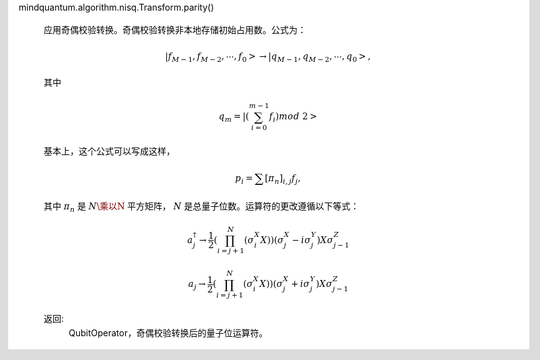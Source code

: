 mindquantum.algorithm.nisq.Transform.parity()

        应用奇偶校验转换。奇偶校验转换非本地存储初始占用数。公式为：

        .. math::

            \left|f_{M−1}, f_{M−2},\cdots, f_0\right> → \left|q_{M−1}, q_{M−2},\cdots, q_0\right>,

        其中

        .. math::

            q_{m} = \left|\left(\sum_{i=0}^{m-1}f_{i}\right) mod\ 2 \right>

        基本上，这个公式可以写成这样，

        .. math::

            p_{i} = \sum{[\pi_{n}]_{i,j}} f_{j},

        其中 :math:`\pi_{n}` 是 :math:`N\乘以N` 平方矩阵， :math:`N` 是总量子位数。运算符的更改遵循以下等式：

        .. math::

            a^\dagger_{j}\rightarrow\frac{1}{2}\left(\prod_{i=j+1}^N
            \left(\sigma_i^X X\right)\right)\left( \sigma^{X}_{j}-i\sigma_j^Y\right) X \sigma^{Z}_{j-1}

            a_{j}\rightarrow\frac{1}{2}\left(\prod_{i=j+1}^N
            \left(\sigma_i^X X\right)\right)\left( \sigma^{X}_{j}+i\sigma_j^Y\right) X \sigma^{Z}_{j-1}

        返回:
            QubitOperator，奇偶校验转换后的量子位运算符。
